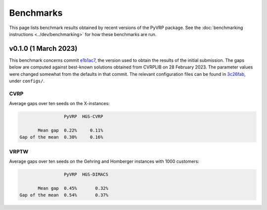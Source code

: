 Benchmarks
==========

This page lists benchmark results obtained by recent versions of the PyVRP package.
See the :doc:`benchmarking instructions <../dev/benchmarking>` for how these benchmarks are run. 

v0.1.0 (1 March 2023)
---------------------

This benchmark concerns commit `e1b1ac7 <https://github.com/PyVRP/PyVRP/tree/e1b1ac72bc1246cc51d252bf72df71fc43dc422b>`_, the version used to obtain the results of the initial submission.
The gaps below are computed against best-known solutions obtained from CVRPLIB on 28 February 2023.
The parameter values were changed somewhat from the defaults in that commit.
The relevant configuration files can be found in `3c26fab <https://github.com/PyVRP/PyVRP/tree/3c26fab44ba612bae4a225daa099aefc1e618d9e>`_, under ``configs/``.

CVRP
^^^^

Average gaps over ten seeds on the X-instances:

.. code-block::

                    PyVRP  HGS-CVRP

          Mean gap  0.22%     0.11%
   Gap of the mean  0.30%     0.16%

VRPTW
^^^^^

Average gaps over ten seeds on the Gehring and Homberger instances with 1000 customers:

.. code-block::

                    PyVRP  HGS-DIMACS

          Mean gap  0.45%       0.32%
   Gap of the mean  0.54%       0.37%
